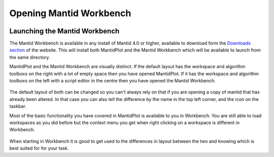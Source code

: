 .. _01_Opening_Mantid_Workbench:

========================
Opening Mantid Workbench
========================

.. figure:: images/mantid_folder.png
   :width: 700px
   :alt: Mantid applications in windows start menu

Launching the Mantid Workbench
==============================

The Mantid Workbench is available in any install of Mantid 4.0 or higher, available to download form the
`Downloads section <http://download.mantidproject.org/>`_ of the website. This will install both MantidPlot and the Mantid
Workbench which will be available to launch from the same directory.

MantidPlot and the Mantid Workbench are visually distinct. If the default layout has the workspace and algorithm toolboxs
on the right with a lot of empty space then you have opened MantidPlot. If it has the workspace and algorithm toolboxs on
the left with a script editor in the centre then you have opened the Mantid Workbench.

.. figure:: images/MantidPlot_example.png
   :width: 700px
   :alt: The example of MantidPlot

.. figure:: images/MantidWorkbench_example.png
   :width: 700px
   :alt: The example of the Mantid workbench

The default layout of both can be changed so you can't always rely on that if you are opening a copy of mantid that has
already been altered. In that case you can also tell the difference by the name in the top left corner, and the icon on
the taskbar.

Most of the basic functionality you have covered in MantidPlot is available to you in Workbench. You are still able to
load workspaces as you did before but the context menu you get when right clicking on a workspace is different in Workbench.

.. figure:: images/Workbench_workspace_context_menu.png
   :width: 700px
   :alt: Context menus for MantidPlot and Workbench

When starting in Workbench it is good to get used to the differences in layout between the two and knowing which is best suited for for your task.

